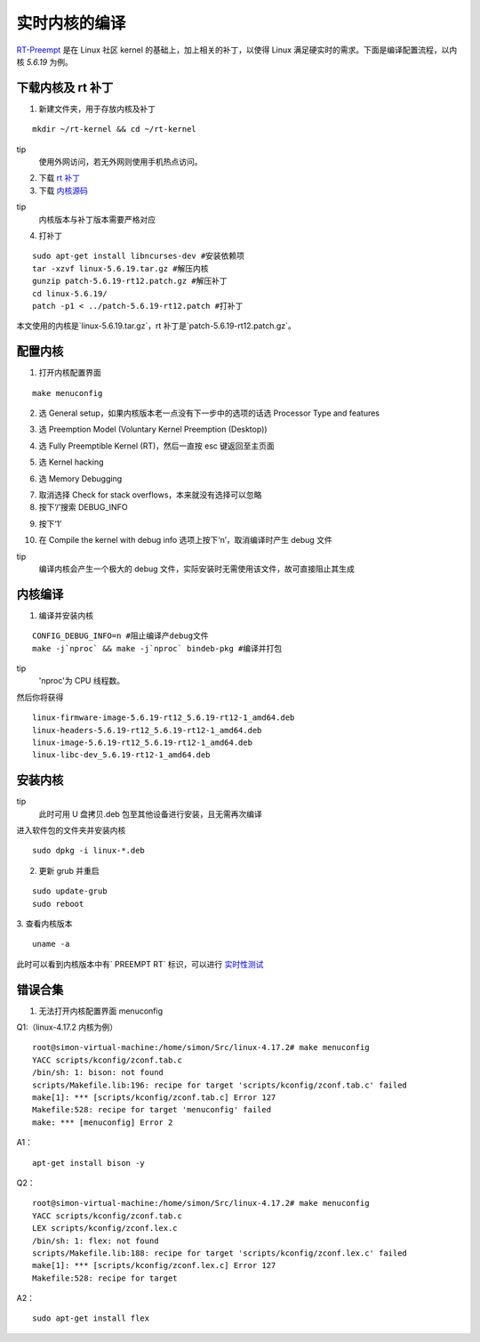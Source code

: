 
实时内核的编译
=================

`RT-Preempt <https://rt.wiki.kernel.org/index.php/Main_Page>`_
是在 Linux 社区 kernel 的基础上，加上相关的补丁，以使得 Linux 满足硬实时的需求。下面是编译配置流程，以内核 `5.6.19` 为例。

下载内核及 rt 补丁
-----------------------

1. 新建文件夹，用于存放内核及补丁

::

 mkdir ~/rt-kernel && cd ~/rt-kernel


tip
 使用外网访问，若无外网则使用手机热点访问。


2. 下载 `rt 补丁 <https://mirrors.edge.kernel.org/pub/linux/kernel/projects/rt/>`_


3. 下载 `内核源码 <https://mirrors.edge.kernel.org/pub/linux/kernel/v5.x/>`_


tip
 内核版本与补丁版本需要严格对应


4. 打补丁

::

 sudo apt-get install libncurses-dev #安装依赖项
 tar -xzvf linux-5.6.19.tar.gz #解压内核
 gunzip patch-5.6.19-rt12.patch.gz #解压补丁
 cd linux-5.6.19/
 patch -p1 < ../patch-5.6.19-rt12.patch #打补丁



本文使用的内核是`linux-5.6.19.tar.gz`，rt 补丁是`patch-5.6.19-rt12.patch.gz`。


配置内核
-----------------------

1. 打开内核配置界面

::

 make menuconfig


2. 选 General setup，如果内核版本老一点没有下一步中的选项的话选 Processor Type and features

.. image:: ../images/digging_deeper/rt_kernel/rt_kernel_1.png

3. 选 Preemption Model (Voluntary Kernel Preemption (Desktop))

.. image:: ../images/digging_deeper/rt_kernel/rt_kernel_2.png

4. 选 Fully Preemptible Kernel (RT)，然后一直按 esc 键返回至主页面

.. image:: ../images/digging_deeper/rt_kernel/rt_kernel_3.png

5. 选 Kernel hacking

.. image:: ../images/digging_deeper/rt_kernel/rt_kernel_4.png

6. 选 Memory Debugging

.. image:: ../images/digging_deeper/rt_kernel/rt_kernel_5.png

7. 取消选择 Check for stack overflows，本来就没有选择可以忽略

8. 按下‘/’搜索 DEBUG_INFO

.. image:: ../images/digging_deeper/rt_kernel/rt_kernel_6.png

9. 按下‘1’

.. image:: ../images/digging_deeper/rt_kernel/rt_kernel_7.png

10. 在 Compile the kernel with debug info 选项上按下‘n’，取消编译时产生 debug 文件

.. image:: ../images/digging_deeper/rt_kernel/rt_kernel_8.png

tip
 编译内核会产生一个极大的 debug 文件，实际安装时无需使用该文件，故可直接阻止其生成


内核编译
-----------------------

1. 编译并安装内核

::

    CONFIG_DEBUG_INFO=n #阻止编译产debug文件
    make -j`nproc` && make -j`nproc` bindeb-pkg #编译并打包


tip
 'nproc'为 CPU 线程数。


然后你将获得

::

    linux-firmware-image-5.6.19-rt12_5.6.19-rt12-1_amd64.deb
    linux-headers-5.6.19-rt12_5.6.19-rt12-1_amd64.deb
    linux-image-5.6.19-rt12_5.6.19-rt12-1_amd64.deb
    linux-libc-dev_5.6.19-rt12-1_amd64.deb


安装内核
-----------------------

tip
 此时可用 U 盘拷贝.deb 包至其他设备进行安装，且无需再次编译


进入软件包的文件夹并安装内核

::

 sudo dpkg -i linux-*.deb


2. 更新 grub 并重启

::

    sudo update-grub
    sudo reboot


3. 查看内核版本
::

 uname -a

此时可以看到内核版本中有` PREEMPT RT` 标识，可以进行 `实时性测试 <rt_test.md>`_


错误合集
-----------------------

1. 无法打开内核配置界面 menuconfig

Q1:（linux-4.17.2 内核为例）

::

   root@simon-virtual-machine:/home/simon/Src/linux-4.17.2# make menuconfig
   YACC scripts/kconfig/zconf.tab.c
   /bin/sh: 1: bison: not found
   scripts/Makefile.lib:196: recipe for target 'scripts/kconfig/zconf.tab.c' failed
   make[1]: *** [scripts/kconfig/zconf.tab.c] Error 127
   Makefile:528: recipe for target 'menuconfig' failed
   make: *** [menuconfig] Error 2


A1：
::

   apt-get install bison -y


Q2：
::

   root@simon-virtual-machine:/home/simon/Src/linux-4.17.2# make menuconfig
   YACC scripts/kconfig/zconf.tab.c
   LEX scripts/kconfig/zconf.lex.c
   /bin/sh: 1: flex: not found
   scripts/Makefile.lib:188: recipe for target 'scripts/kconfig/zconf.lex.c' failed
   make[1]: *** [scripts/kconfig/zconf.lex.c] Error 127
   Makefile:528: recipe for target


A2：
::

   sudo apt-get install flex

